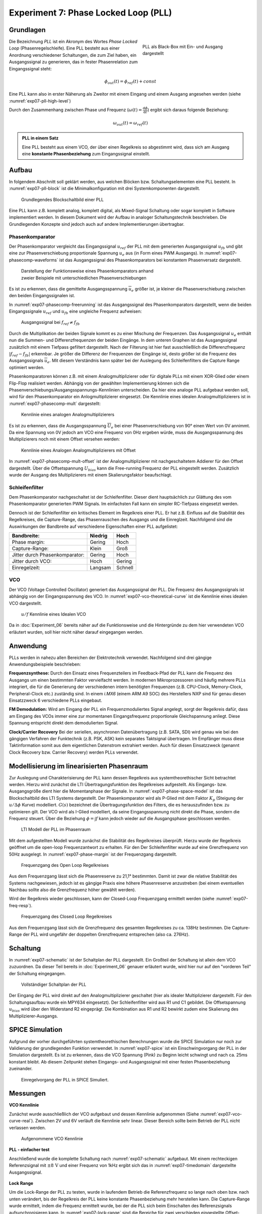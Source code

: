Experiment 7: Phase Locked Loop (PLL)
=====================================

Grundlagen
-------------------------------------

.. _exp07-pll-high-level:
.. figure:: img/Experiment_07/pll_high_level.png
   :figwidth: 40%
   :align: right

   PLL als Black-Box mit Ein- und Ausgang dargestellt

Die Bezeichnung *PLL* ist ein Akronym des Wortes *Phase Locked Loop* (Phasenregelschleife).
Eine PLL besteht aus einer Anordnung verschiedener Schaltungen, die zum Ziel haben, ein
Ausgangssignal zu generieren, das in fester Phasenrelation zum Eingangssignal steht:

.. math::
    \phi_{out}(t) = \phi_{ref}(t) + const

Eine PLL kann also in erster Näherung als Zweitor mit einem Eingang und einem Ausgang angesehen werden (siehe :numref:`exp07-pll-high-level`)

Durch den Zusammenhang zwischen Phase und Frequenz (:math:`\omega(t) = \frac{\text{d}\phi}{\text{d}t}`) ergibt sich daraus folgende Beziehung:

.. math:: \omega_{out}(t) = \omega_{ref}(t)

.. admonition:: PLL in einem Satz

    Eine PLL besteht aus einem VCO, der über einen Regelkreis so abgestimmt wird, dass sich am Ausgang eine **konstante Phasenbeziehung** zum Eingangssignal einstellt.





Aufbau
------------
In folgendem Abschnitt soll geklärt werden, aus welchen Blöcken bzw. Schaltungselementen eine PLL besteht.
In :numref:`exp07-pll-block` ist die Minimalkonfiguration mit drei Systemkomponenten dargestellt.

.. _exp07-pll-block:
.. figure:: img/Experiment_07/pll_block.png
   :figwidth: 60%
   
   Grundlegendes Blockschaltbild einer PLL

Eine PLL kann z.B. komplett analog, komplett digital, als Mixed-Signal Schaltung oder sogar komplett in Software implementiert werden.
In diesem Dokument wird der Aufbau in analoger Schaltungstechnik beschrieben. Die Grundlegenden Konzepte sind jedoch auch auf andere Implementierungen übertragbar. 

Phasenkomparator
^^^^^^^^^^^^^^^^

Der Phasenkomparator vergleicht das Eingangssignal :math:`u_{ref}` der PLL mit dem generierten
Ausgangssignal :math:`u_{fb}` und gibt eine zur Phasenverschiebung proportionale Spannung :math:`u_e` aus (in Form eines PWM Ausgangs).
In :numref:`exp07-phasecomp-waveforms` ist das Ausgangssignal des Phasenkomparators bei konstantem
Phasenversatz dargestellt.

.. _exp07-phasecomp-waveforms:
.. figure:: img/Experiment_07/phase_comp_waveforms.png
   :figwidth: 60%
   
   Darstellung der Funktionsweise eines Phasenkomparators anhand zweier Beispiele mit unterschiedlichen Phasenverschiebungen

Es ist zu erkennen, dass die gemittelte Ausgangsspannung :math:`\overline{u}_e` größer ist, je
kleiner die Phasenverschiebung zwischen den beiden Eingangssignalen ist.

In :numref:`exp07-phasecomp-freerunning` ist das Ausgangssignal des Phasenkomparators dargestellt,
wenn die beiden Eingangssignale :math:`u_{ref}` und :math:`u_{fb}` eine ungleiche Frequenz
aufweisen:

.. _exp07-phasecomp-freerunning:
.. figure:: img/Experiment_07/phase_comp_freerunning.png
   :figwidth: 60%

   Ausgangssignal bei :math:`f_{ref} \neq f_{fb}`

Durch die Multiplikation der beiden Signale kommt es zu einer Mischung der Frequenzen. Das
Ausgangssignal :math:`u_e` enthält nun die Summen- und Differenzfrequenzen der beiden Eingänge. In
dem unteren Graphen ist das Ausgangssignal zusätzlich mit einem Tiefpass gefiltert dargestellt. Nach
der Filterung ist hier fast ausschließlich die Differenzfrequenz :math:`|f_{ref} - f_{fb}|` erkennbar. Je größer die
Differenz der Frequenzen der Eingänge ist, desto größer ist die Frequenz des Ausgangssignals
:math:`\overline{u}_e`. Mit diesem Verständnis kann später bei der Auslegung des Schleifenfilters
die Capture Range optimiert werden.
   
Phasenkomparatoren können z.B. mit einem Analogmultiplizierer oder für digitale PLLs mit einem XOR-Glied oder einem Flip-Flop realisiert werden.
Abhängig von der gewählten Implementierung können sich die
Phasenverschiebungs/Ausgangsspannungs-Kennlinien unterscheiden. Da hier eine analoge PLL aufgebaut
werden soll, wird für den Phasenkomparator ein Anlogmultiplizierer eingesetzt. 
Die Kennlinie eines idealen Analogmultiplizierers ist in :numref:`exp07-phasecomp-mult` dargestellt:

.. _exp07-phasecomp-mult:
.. figure:: img/Experiment_07/analog_mult.png
   :figwidth: 70%
   
   Kennlinie eines analogen Analogmultiplizierers
   
Es ist zu erkennen, dass die Ausgangsspannung :math:`\overline{U}_e` bei einer Phasenverschiebung
von 90° einen Wert von 0V annimmt. Da eine Spannung von 0V jedoch am VCO eine Frequenz von 0Hz
ergeben würde, muss die Ausgangsspannung des Multiplizierers noch mit einem Offset versehen werden:

.. _exp07-phasecomp-mult-offset:
.. figure:: img/Experiment_07/analog_mult_offset.png
   :figwidth: 70%
   
   Kennlinie eines Analogen Analogmultiplizierers mit Offset
   
In :numref:`exp07-phasecomp-mult-offset` ist der Analogmultiplizierer mit nachgeschaltetem Addierer
für den Offset dargestellt. 
Über die Offsetspannung :math:`U_{bias}` kann die Free-running Frequenz der PLL eingestellt werden.
Zusätzlich wurde der Ausgang des Multiplizierers mit einem Skalierungsfaktor beaufschlagt.


Schleifenfilter
^^^^^^^^^^^^^^^^

Dem Phasenkomparator nachgeschaltet ist der Schleifenfilter. Dieser dient hauptsächlich zur Glättung
des vom Phasenkomparator generierten PWM Signals. Im einfachsten Fall kann ein simpler RC-Tiefpass
eingesetzt werden.

Dennoch ist der Schleifenfilter ein kritisches Element im Regelkreis einer PLL. Er hat z.B. Einfluss
auf die Stabilität des Regelkreises, die Capture-Range, das Phasenrauschen des Ausgangs und die
Einreglzeit. Nachfolgend sind die Auswirkungen der Bandbreite auf verschiedene Eigenschaften einer PLL
aufgelistet:

==============================  =======  =======
Bandbreite:                     Niedrig  Hoch
==============================  =======  =======
Phase margin:                   Gering   Hoch
Capture-Range:                  Klein    Groß
Jitter durch Phasenkomparator:  Gering   Hoch
Jitter durch VCO:               Hoch     Gering
Einregelzeit:                   Langsam  Schnell
==============================  =======  =======

VCO
^^^^^^^^^^^^^^^^
Der VCO (Voltage Controlled Oscillator) generiert das Ausgangssignal der PLL.
Die Frequenz des Ausgangssignals ist abhängig von der Eingangsspannung des VCO. In
:numref:`exp07-vco-theoretical-curve` ist die Kennlinie eines idealen VCO dargestellt.

.. _exp07-vco-theoretical-curve:
.. figure:: img/Experiment_07/vco_theoretical_curve.png
   :figwidth: 50%

   :math:`u/f` Kennlinie eines Idealen VCO
   
Da in :doc:`Experiment_06` bereits näher auf die Funktionsweise und die Hintergründe zu dem hier
verwendeten VCO erläutert wurden, soll hier nicht näher darauf eingegangen werden.

Anwendung
------------
PLLs werden in nahezu allen Bereichen der Elektrotechnik verwendet. Nachfolgend sind drei gängige
Anwendungsbeispiele beschrieben:


**Frequenzsynthese:**
Durch den Einsatz eines Frequenzteilers im Feedback-Pfad der PLL kann die Frequenz des Ausgangs um
einen bestimmten Faktor vervielfacht werden.
In modernen Mikroprozessoren sind häufig mehrere PLLs integriert, die für die Generierung der
verschiedenen intern benötigten Frequenzen (z.B. CPU-Clock, Memory-Clock, Peripheral-Clock etc.)
zuständig sind. In einem *i.MX6* (einem ARM A9 SOC) des Herstellers NXP sind für genau diesen
Einsatzzweck 6 verschiedene PLLs eingebaut.

**FM Demodulation:**
Wird am Eingang der PLL ein Frequenzmoduliertes Signal angelegt, sorgt der Regelkreis dafür, dass am Eingang des VCOs immer eine zur momentanen Eingangsfrequenz proportionale Gleichspannung anliegt.
Diese Spannung entspricht direkt dem demodulierten Signal.

**Clock/Carrier Recovery**
Bei der seriellen, asynchronen Datenübertragung (z.B. SATA, SDI) wird genau wie bei den gängigen
Verfahren der Funktechnik (z.B. PSK, ASK) kein separates Taktsignal übertragen.
Im Empfänger muss diese Taktinformation somit aus dem eigentlichen Datenstrom extrahiert werden.
Auch für diesen Einsatzzweck (genannt Clock Recovery bzw. Carrier Recovery) werden PLLs verwendet.

Modellisierung im linearisierten Phasenraum
-------------------------------------------
Zur Auslegung und Charakterisierung der PLL kann dessen Regelkreis aus systemtheorethischer Sicht
betrachtet werden. Hierzu wird zunächst die LTI Übertragungsfunktion des Regelkreises aufgestellt.
Als Eingangs- bzw. Ausgangsgröße dient hier die Momentanphase der Signale.
In :numref:`exp07-phase-space-model` ist das Blockschaltbild des LTI Systems dargestellt.
Der Phasenkomparator wird als P-Glied mit dem Faktor :math:`K_p` (Steigung der :math:`u/\Delta \phi` Kurve) modelliert. 
:math:`G(s)` bezeichnet die Übertragungsfunktion des Filters, die es herauszufinden bzw. zu
optimieren gilt.
Der VCO wird als I-Glied modelliert, da seine Eingangsspannung nicht direkt die Phase, sondern
die Frequenz steuert. Über die Beziehung :math:`\phi = \int{f}` kann jedoch wieder auf die
Ausgangsphase geschlossen werden.

.. _exp07-phase-space-model:
.. figure:: img/Experiment_07/phase_space_model.png
   :figwidth: 70%

   LTI Modell der PLL im Phasenraum
   
Mit dem aufgestellten Modell wurde zunächst die Stabilität des Regelkreises überprüft.
Hierzu wurde der Regelkreis geöffnet um die open-loop Frequenzantwort zu erhalten. Für den
Der Schleifenfilter wurde auf eine Grenzfrequenz von 50Hz ausgelegt. In :numref:`exp07-phase-margin`
ist der Frequenzgang dargestellt.

.. _exp07-phase-margin:
.. figure:: img/Experiment_07/phase_margin.png
   :figwidth: 70%

   Frequenzgang des Open Loop Regelkreises

Aus dem Frequenzgang lässt sich die Phasenreserve zu 21,1° bestimmten. Damit ist zwar die relative
Stabilität des Systems nachgewiesen, jedoch ist es gängige Praxis eine höhere Phasenreserve
anzustreben (bei einem eventuellen Nachbau sollte also die Grenzfrequenz höher gewählt werden).

Wird der Regelkreis wieder geschlossen, kann der Closed-Loop Frequenzgang ermittelt werden (siehe
:numref:`exp07-freq-resp`).

.. _exp07-freq-resp:
.. figure:: img/Experiment_07/freq_resp.png
   :figwidth: 70%

   Frequenzgang des Closed Loop Regelkreises

Aus dem Frequenzgang lässt sich die Grenzfrequenz des gesamten Regelkreises zu ca. 138Hz bestimmen.
Die Capture-Range der PLL wird ungefähr der doppelten Grenzfrequenz entsprechen (also ca. 276Hz). 

Schaltung
---------

In :numref:`exp07-schematic` ist der Schaltplan der PLL dargestellt. 
Ein Großteil der Schaltung ist allein dem VCO zuzuordnen. Da dieser Teil bereits in
:doc:`Experiment_06` genauer erläutert wurde, wird hier nur auf den "vorderen Teil" der Schaltung
eingegangen. 

.. _exp07-schematic:
.. figure:: img/Experiment_07/sim_sch.png
   :figwidth: 80%

   Vollständiger Schaltplan der PLL

Der Eingang der PLL wird direkt auf den Analogmultiplizierer geschaltet (hier als idealer
Multiplizierer dargestellt. Für den Schaltungsaufbau wurde ein MPY634 eingesetzt). Der
Schleifenfilter wird aus R1 und C1 gebildet. Die Offsetspannung :math:`u_{bias}` wird über den
Widerstand R2 eingeprägt. Die Kombination aus R1 und R2 bewirkt zudem eine Skalierung des
Multiplizierer-Ausgangs.

SPICE Simulation
----------------

Aufgrund der vorher durchgeführten systemtheorethischen Berechnungen wurde die SPICE Simulation nur
noch zur Validierung der grundlegenden Funktion verwendet. In :numref:`exp07-spice` ist ein
Einschwingvorgang der PLL in der Simulation dargestellt. Es ist zu erkennen, dass die VCO Spannung
(Pink) zu Beginn leicht schwingt und nach ca. 25ms konstant bleibt. Ab diesem Zeitpunkt stehen
Eingangs- und Ausgangssignal mit einer festen Phasenbeziehung zueinander.

.. _exp07-spice:
.. figure:: img/Experiment_07/spice.png
   :figwidth: 80%

   Einregelvorgang der PLL in SPICE Simuliert.

Messungen
---------

**VCO Kennlinie**

Zunächst wurde ausschließlich der VCO aufgebaut und dessen Kennlinie aufgenommen (Siehe :numref:`exp07-vco-curve-real`).
Zwischen 2V und 6V verläuft die Kennlinie sehr linear. Dieser Bereich sollte beim Betrieb der PLL nicht verlassen werden.

.. _exp07-vco-curve-real:
.. figure:: img/Experiment_07/vco_curve.png
   :figwidth: 60%

   Aufgenommene VCO Kennlinie

**PLL - einfacher test**

Anschließend wurde die komplette Schaltung nach :numref:`exp07-schematic` aufgebaut. Mit einem
rechteckigen Referenzsignal mit :math:`\pm 8\,\text{V}` und einer Frequenz von 1kHz ergibt sich das in
:numref:`exp07-timedomain` dargestellte Ausgangssignal.

.. _exp07-timedomain:
.. figure:: img/Experiment_07/time_domain_meas.png
   :figwidth: 60%


**Lock Range**

Um die Lock-Range der PLL zu testen, wurde in laufendem Betrieb die Referenzfrequenz so lange nach
oben bzw. nach unten verändert, bis der Regelkreis der PLL keine konstante Phasenbeziehung mehr
herstellen kann. Die Capture-Range wurde ermittelt, indem die Frequenz ermittelt wurde, bei der die
PLL sich beim Einschalten des Referenzsignals aufsynchronisieren kann.
In :numref:`exp07-lock-range` sind die Bereiche für zwei verschieden eingestellte Offset-Spannungen
dargestellt (um 1kHz und um 2kHz):

.. _exp07-lock-range:
.. figure:: img/Experiment_07/lock_range.png
   :figwidth: 60%

   Lock-Range (Hellblau) und Capture-Range (Dunkelblau) der PLL


**Jitter**

Als Jitter wird die zeitliche Streuung von Flanken eines Signals bezüglich eines bestimmten
Referenzpunktes bezeichnet.
Cycle-Jitter bezeichnet die maximale Streuung der Periodendauern des Ausgangssignals.
Absolute Jitter bezeichnet die maximale Abweichung der Phasenverschiebung zwischen Eingangs- und
Ausgangssignal. In :numref:`exp07-jitter` sind diese Jitter-Arten noch einmal illustriert:

.. _exp07-jitter:
.. figure:: img/Experiment_07/jitter.png
   :figwidth: 60%

   Exemplarische Darstellung von Cycle- ud Absolutem-Jitter

Der Cycle- und Absolute-Jitter der PLL wurde für drei verschiedene Arbeitspunkte
(Eingangsfrequenzen) ermittelt:

===============  ==================  ==================
:math:`f_{ref}`  Cycle-Jitter        Absolute-Jitter
===============  ==================  ==================
500 Hz           19,8 us (9,90 ‰)    24,30 us (12,0 ‰)
1 kHz            3,60 us (3,60 ‰)    7,44 us (7,4 ‰)
2 kHz            0,68 us (1,36 ‰)    3,70 us (3,7 ‰)
===============  ==================  ==================

Es ist zu erkennen, dass der relative Jitter (ausgedrückt durch die Promille-Werte) mit steigender
Frequenz zunimmt.

**Phasenbeziehung**

Aufgrund der linearen VCO Kennlinie ist auch hier eine lineare Abhängigkeit zu erwarten.
In :numref:`exp07-phase-relation` sind die Messwerte dargestellt:

.. _exp07-phase-relation:
.. figure:: img/Experiment_07/phase_relation.png
   :figwidth: 60%

   Phasenbeziehung zwischen Eingangs- und Ausgangssignal über die gesamte Lock-Range

Innerhalb der Lock-Range nimmt die Phasendifferenz Werte zwischen ungefähr 70° bis 122° an. Der
Arbeitsbereich des Phasenkomparators (45° bis 180°) wird also nicht vollständig ausgenutzt.
